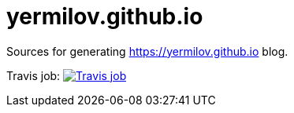 = yermilov.github.io

Sources for generating https://yermilov.github.io blog.

Travis job: image:https://travis-ci.org/yermilov/yermilov.github.io.svg?branch=develop["Travis job", link="https://travis-ci.org/yermilov/yermilov.github.io"]
